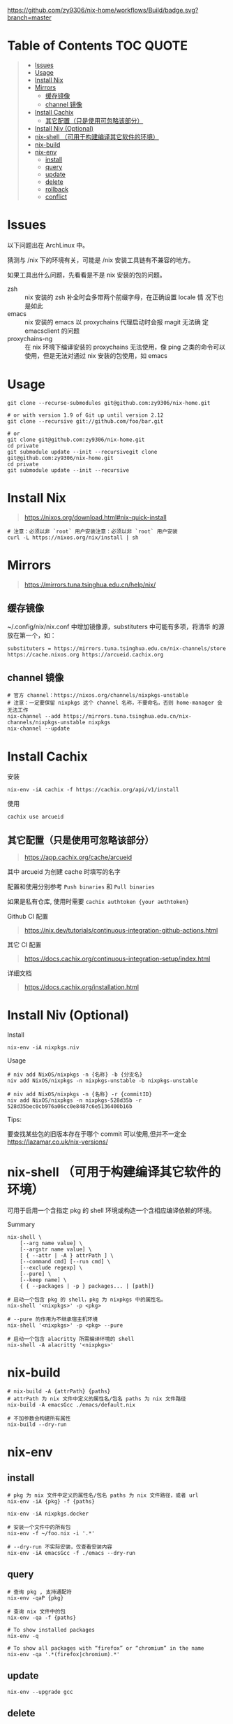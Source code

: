 #+OPTIONS: ^:{}
#+OPTIONS: -:nil

[[https://github.com/zy9306/nix-home/workflows/Build/badge.svg?branch=master]]

* Table of Contents                                                     :TOC:QUOTE:
#+BEGIN_QUOTE
- [[#issues][Issues]]
- [[#usage][Usage]]
- [[#install-nix][Install Nix]]
- [[#mirrors][Mirrors]]
  - [[#缓存镜像][缓存镜像]]
  - [[#channel-镜像][channel 镜像]]
- [[#install-cachix][Install Cachix]]
  - [[#其它配置只是使用可忽略该部分][其它配置（只是使用可忽略该部分）]]
- [[#install-niv-optional][Install Niv (Optional)]]
- [[#nix-shell-可用于构建编译其它软件的环境][nix-shell （可用于构建编译其它软件的环境）]]
- [[#nix-build][nix-build]]
- [[#nix-env][nix-env]]
  - [[#install][install]]
  - [[#query][query]]
  - [[#update][update]]
  - [[#delete][delete]]
  - [[#rollback][rollback]]
  - [[#conflict][conflict]]
#+END_QUOTE

* Issues

以下问题出在 ArchLinux 中。

猜测与 /nix 下的环境有关，可能是 /nix 安装工具链有不兼容的地方。

如果工具出什么问题，先看看是不是 nix 安装的包的问题。

- zsh :: nix 安装的 zsh 补全时会多带两个前缀字母，在正确设置 locale 情
  况下也是如此
- emacs :: nix 安装的 emacs 以 proxychains 代理启动时会报 magit 无法确
  定 emacsclient 的问题
- proxychains-ng :: 在 nix 环境下编译安装的 proxychains 无法使用，像 ping
  之类的命令可以使用，但是无法对通过 nix 安装的包使用，如 emacs

* Usage

#+begin_src shell
git clone --recurse-submodules git@github.com:zy9306/nix-home.git

# or with version 1.9 of Git up until version 2.12
git clone --recursive git://github.com/foo/bar.git

# or
git clone git@github.com:zy9306/nix-home.git
cd private
git submodule update --init --recursivegit clone git@github.com:zy9306/nix-home.git
cd private
git submodule update --init --recursive
#+end_src

* Install Nix

#+begin_quote
https://nixos.org/download.html#nix-quick-install
#+end_quote

#+begin_src shell
# 注意：必须以非 `root` 用户安装注意：必须以非 `root` 用户安装
curl -L https://nixos.org/nix/install | sh
#+end_src

* Mirrors
#+begin_quote
https://mirrors.tuna.tsinghua.edu.cn/help/nix/
#+end_quote

** 缓存镜像

~/.config/nix/nix.conf 中增加镜像源，substituters 中可能有多项，将清华
的源放在第一个，如：
#+begin_src 
substituters = https://mirrors.tuna.tsinghua.edu.cn/nix-channels/store https://cache.nixos.org https://arcueid.cachix.org
#+end_src

** channel 镜像

#+begin_src shell
# 官方 channel：https://nixos.org/channels/nixpkgs-unstable
# 注意：一定要保留 nixpkgs 这个 channel 名称，不要命名，否则 home-manager 会无法工作
nix-channel --add https://mirrors.tuna.tsinghua.edu.cn/nix-channels/nixpkgs-unstable nixpkgs
nix-channel --update
#+end_src

* Install Cachix

安装
#+begin_src shell
nix-env -iA cachix -f https://cachix.org/api/v1/install
#+end_src

使用
#+begin_src shell
cachix use arcueid
#+end_src

** 其它配置（只是使用可忽略该部分）

#+begin_quote
https://app.cachix.org/cache/arcueid
#+end_quote

其中 arcueid 为创建 cache 时填写的名字

配置和使用分别参考 ~Push binaries~ 和 ~Pull binaries~

如果是私有仓库, 使用时需要 ~cachix authtoken {your authtoken}~

Github CI 配置
#+begin_quote
https://nix.dev/tutorials/continuous-integration-github-actions.html
#+end_quote

其它 CI 配置
#+begin_quote
https://docs.cachix.org/continuous-integration-setup/index.html
#+end_quote

详细文档
#+begin_quote
https://docs.cachix.org/installation.html
#+end_quote

* Install Niv (Optional)

Install
#+begin_src shell
nix-env -iA nixpkgs.niv
#+end_src

Usage
#+begin_src shell
# niv add NixOS/nixpkgs -n {名称} -b {分支名}
niv add NixOS/nixpkgs -n nixpkgs-unstable -b nixpkgs-unstable

# niv add NixOS/nixpkgs -n {名称} -r {commitID}
niv add NixOS/nixpkgs -n nixpkgs-528d35b -r 528d35bec0cb976a06cc0e8487c6e5136400b16b
#+end_src

Tips:

要查找某些包的旧版本存在于哪个 commit 可以使用,但并不一定全
https://lazamar.co.uk/nix-versions/

* nix-shell （可用于构建编译其它软件的环境）

可用于启用一个含指定 pkg 的 shell 环境或构造一个含相应编译依赖的环境。

Summary
#+begin_src shell
nix-shell \
    [--arg name value] \
    [--argstr name value] \
    [ { --attr | -A } attrPath ] \
    [--command cmd] [--run cmd] \
    [--exclude regexp] \
    [--pure] \
    [--keep name] \
    { { --packages | -p } packages... | [path]}
#+end_src


#+begin_src shell
# 启动一个包含 pkg 的 shell，pkg 为 nixpkgs 中的属性名。
nix-shell '<nixpkgs>' -p <pkg>

# --pure 的作用为不继承宿主机环境
nix-shell '<nixpkgs>' -p <pkg> --pure

# 启动一个包含 alacritty 所需编译环境的 shell
nix-shell -A alacritty '<nixpkgs>'
#+end_src

* nix-build

#+begin_src shell
# nix-build -A {attrPath} {paths}
# attrPath 为 nix 文件中定义的属性名/包名 paths 为 nix 文件路径
nix-build -A emacsGcc ./emacs/default.nix

# 不加参数会构建所有属性
nix-build --dry-run
#+end_src

* nix-env

** install

#+begin_src shell
# pkg 为 nix 文件中定义的属性名/包名 paths 为 nix 文件路径，或者 url
nix-env -iA {pkg} -f {paths}

nix-env -iA nixpkgs.docker

# 安装一个文件中的所有包
nix-env -f ~/foo.nix -i '.*'

# --dry-run 不实际安装，仅查看安装内容
nix-env -iA emacsGcc -f ./emacs --dry-run
#+end_src


** query

#+begin_src shell
# 查询 pkg , 支持通配符
nix-env -qaP {pkg}

# 查询 nix 文件中的包
nix-env -qa -f {paths}

# To show installed packages
nix-env -q

# To show all packages with “firefox” or “chromium” in the name
nix-env -qa '.*(firefox|chromium).*'
#+end_src

** update

#+begin_src shell
nix-env --upgrade gcc
#+end_src

** delete

#+begin_src shell
nix-env --uninstall gcc

# remove everything
nix-env -e '.*'
#+end_src

** rollback

#+begin_src shell
nix-env --list-generations
nix-env --rollback {generation}
#+end_src

** conflict

#+begin_src shell
# nix-env -u 里不会更新 firefox
nix-env --set-flag keep true firefox

# 保留旧版本 firefox 配置文件的情况下安装新的 firefox
# firefox-2.0.0.11 (the enabled one) firefox-2.0.0.9 (the disabled one)
nix-env --set-flag active false firefox
nix-env --preserve-installed -i firefox-2.0.0.11
nix-env -q

# 设置优先级，priority 越小优先级越高
nix-env --set-flag priority {priority} gcc
#+end_src
